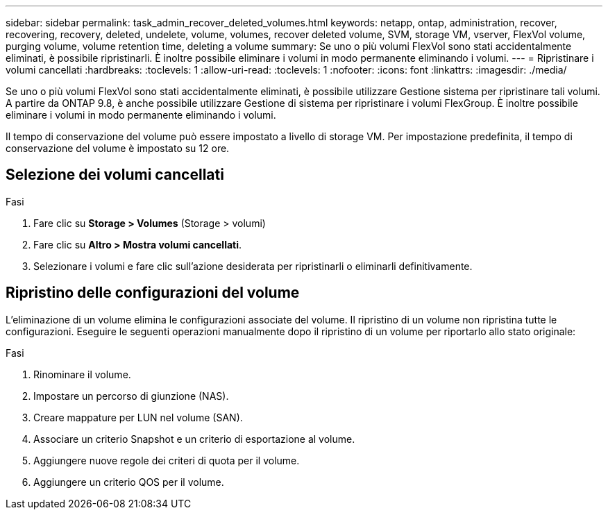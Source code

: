 ---
sidebar: sidebar 
permalink: task_admin_recover_deleted_volumes.html 
keywords: netapp, ontap, administration, recover, recovering, recovery, deleted, undelete, volume, volumes, recover deleted volume, SVM, storage VM, vserver, FlexVol volume, purging volume, volume retention time, deleting a volume 
summary: Se uno o più volumi FlexVol sono stati accidentalmente eliminati, è possibile ripristinarli. È inoltre possibile eliminare i volumi in modo permanente eliminando i volumi. 
---
= Ripristinare i volumi cancellati
:hardbreaks:
:toclevels: 1
:allow-uri-read: 
:toclevels: 1
:nofooter: 
:icons: font
:linkattrs: 
:imagesdir: ./media/


[role="lead"]
Se uno o più volumi FlexVol sono stati accidentalmente eliminati, è possibile utilizzare Gestione sistema per ripristinare tali volumi. A partire da ONTAP 9.8, è anche possibile utilizzare Gestione di sistema per ripristinare i volumi FlexGroup. È inoltre possibile eliminare i volumi in modo permanente eliminando i volumi.

Il tempo di conservazione del volume può essere impostato a livello di storage VM. Per impostazione predefinita, il tempo di conservazione del volume è impostato su 12 ore.



== Selezione dei volumi cancellati

.Fasi
. Fare clic su *Storage > Volumes* (Storage > volumi)
. Fare clic su *Altro > Mostra volumi cancellati*.
. Selezionare i volumi e fare clic sull'azione desiderata per ripristinarli o eliminarli definitivamente.




== Ripristino delle configurazioni del volume

L'eliminazione di un volume elimina le configurazioni associate del volume. Il ripristino di un volume non ripristina tutte le configurazioni. Eseguire le seguenti operazioni manualmente dopo il ripristino di un volume per riportarlo allo stato originale:

.Fasi
. Rinominare il volume.
. Impostare un percorso di giunzione (NAS).
. Creare mappature per LUN nel volume (SAN).
. Associare un criterio Snapshot e un criterio di esportazione al volume.
. Aggiungere nuove regole dei criteri di quota per il volume.
. Aggiungere un criterio QOS per il volume.

